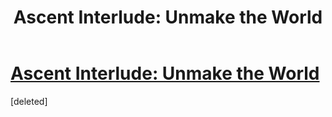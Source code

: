 #+TITLE: Ascent Interlude: Unmake the World

* [[https://wordpress.com/post/ascentuniverse.wordpress.com/179][Ascent Interlude: Unmake the World]]
:PROPERTIES:
:Score: 1
:DateUnix: 1514139489.0
:DateShort: 2017-Dec-24
:END:
[deleted]

